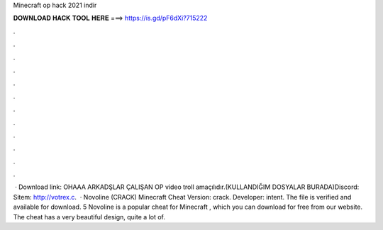 Minecraft op hack 2021 indir

𝐃𝐎𝐖𝐍𝐋𝐎𝐀𝐃 𝐇𝐀𝐂𝐊 𝐓𝐎𝐎𝐋 𝐇𝐄𝐑𝐄 ===> https://is.gd/pF6dXi?715222

.

.

.

.

.

.

.

.

.

.

.

.

 · Download link:   OHAAA ARKADŞLAR ÇALIŞAN OP  video troll amaçılıdır.(KULLANDIĞIM DOSYALAR BURADA)Discord:  Sitem: http://votrex.c.  · Novoline (CRACK) Minecraft Cheat Version: crack. Developer: intent. The file is verified and available for download. 5 Novoline is a popular cheat for Minecraft , which you can download for free from our website. The cheat has a very beautiful design, quite a lot of.